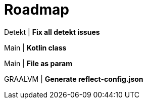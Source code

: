 = Roadmap

Detekt | *Fix all detekt issues*

Main | *Kotlin class*

Main | *File as param*

GRAALVM | *Generate reflect-config.json*

